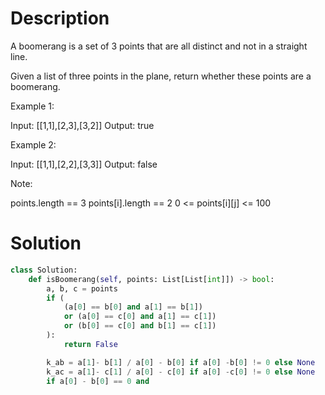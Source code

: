 * Description
A boomerang is a set of 3 points that are all distinct and not in a straight line.

Given a list of three points in the plane, return whether these points are a boomerang.

Example 1:

Input: [[1,1],[2,3],[3,2]]
Output: true

Example 2:

Input: [[1,1],[2,2],[3,3]]
Output: false

Note:

    points.length == 3
    points[i].length == 2
    0 <= points[i][j] <= 100
* Solution
#+begin_src python
class Solution:
    def isBoomerang(self, points: List[List[int]]) -> bool:
        a, b, c = points
        if (
            (a[0] == b[0] and a[1] == b[1])
            or (a[0] == c[0] and a[1] == c[1])
            or (b[0] == c[0] and b[1] == c[1])
        ):
            return False

        k_ab = a[1]- b[1] / a[0] - b[0] if a[0] -b[0] != 0 else None
        k_ac = a[1]- c[1] / a[0] - c[0] if a[0] -c[0] != 0 else None
        if a[0] - b[0] == 0 and
#+end_src

